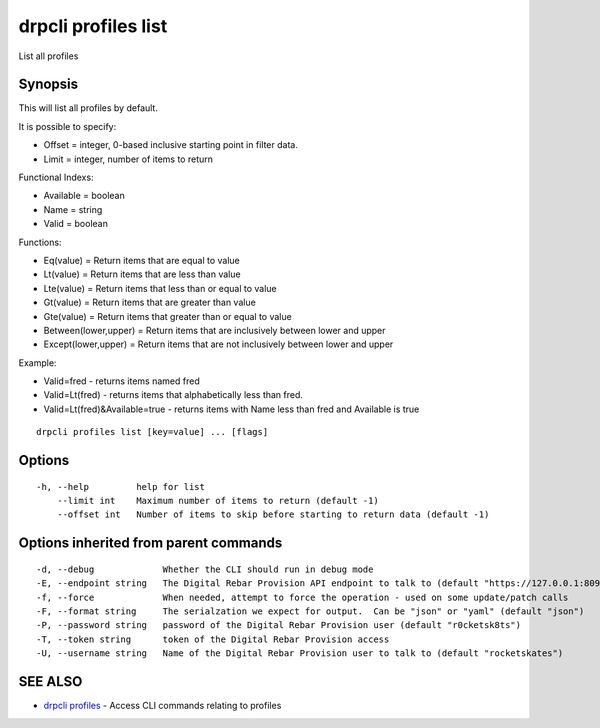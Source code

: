 drpcli profiles list
====================

List all profiles

Synopsis
--------

This will list all profiles by default.

It is possible to specify:

-  Offset = integer, 0-based inclusive starting point in filter data.
-  Limit = integer, number of items to return

Functional Indexs:

-  Available = boolean
-  Name = string
-  Valid = boolean

Functions:

-  Eq(value) = Return items that are equal to value
-  Lt(value) = Return items that are less than value
-  Lte(value) = Return items that less than or equal to value
-  Gt(value) = Return items that are greater than value
-  Gte(value) = Return items that greater than or equal to value
-  Between(lower,upper) = Return items that are inclusively between
   lower and upper
-  Except(lower,upper) = Return items that are not inclusively between
   lower and upper

Example:

-  Valid=fred - returns items named fred
-  Valid=Lt(fred) - returns items that alphabetically less than fred.
-  Valid=Lt(fred)&Available=true - returns items with Name less than
   fred and Available is true

::

    drpcli profiles list [key=value] ... [flags]

Options
-------

::

      -h, --help         help for list
          --limit int    Maximum number of items to return (default -1)
          --offset int   Number of items to skip before starting to return data (default -1)

Options inherited from parent commands
--------------------------------------

::

      -d, --debug             Whether the CLI should run in debug mode
      -E, --endpoint string   The Digital Rebar Provision API endpoint to talk to (default "https://127.0.0.1:8092")
      -f, --force             When needed, attempt to force the operation - used on some update/patch calls
      -F, --format string     The serialzation we expect for output.  Can be "json" or "yaml" (default "json")
      -P, --password string   password of the Digital Rebar Provision user (default "r0cketsk8ts")
      -T, --token string      token of the Digital Rebar Provision access
      -U, --username string   Name of the Digital Rebar Provision user to talk to (default "rocketskates")

SEE ALSO
--------

-  `drpcli profiles <drpcli_profiles.html>`__ - Access CLI commands
   relating to profiles
